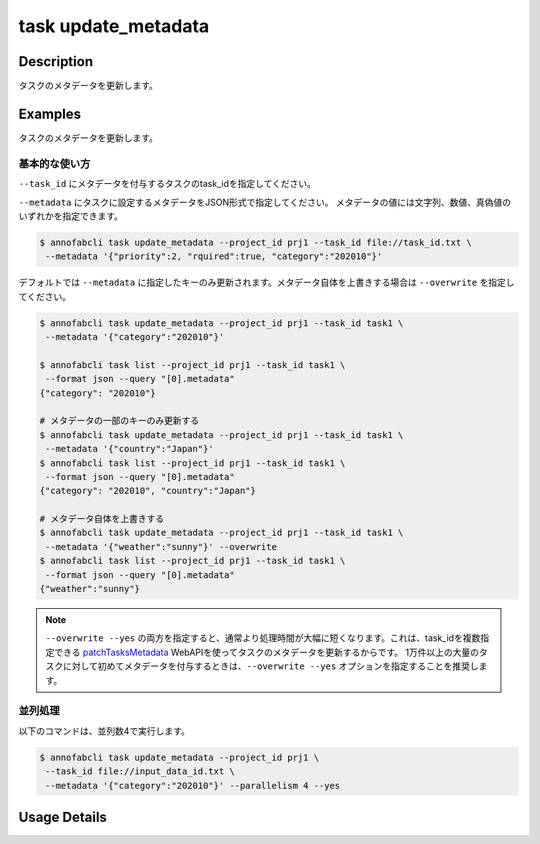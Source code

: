 =================================
task update_metadata
=================================

Description
=================================
タスクのメタデータを更新します。


Examples
=================================




タスクのメタデータを更新します。





基本的な使い方
--------------------------------------

``--task_id`` にメタデータを付与するタスクのtask_idを指定してください。

.. code-block::
    :caption: task_id.txt

    task1
    task2
    ...


``--metadata`` にタスクに設定するメタデータをJSON形式で指定してください。
メタデータの値には文字列、数値、真偽値のいずれかを指定できます。


.. code-block::

    $ annofabcli task update_metadata --project_id prj1 --task_id file://task_id.txt \
     --metadata '{"priority":2, "rquired":true, "category":"202010"}'




デフォルトでは ``--metadata`` に指定したキーのみ更新されます。メタデータ自体を上書きする場合は ``--overwrite`` を指定してください。


.. code-block::

    $ annofabcli task update_metadata --project_id prj1 --task_id task1 \
     --metadata '{"category":"202010"}'

    $ annofabcli task list --project_id prj1 --task_id task1 \
     --format json --query "[0].metadata"
    {"category": "202010"}

    # メタデータの一部のキーのみ更新する
    $ annofabcli task update_metadata --project_id prj1 --task_id task1 \
     --metadata '{"country":"Japan"}'
    $ annofabcli task list --project_id prj1 --task_id task1 \
     --format json --query "[0].metadata"
    {"category": "202010", "country":"Japan"}

    # メタデータ自体を上書きする
    $ annofabcli task update_metadata --project_id prj1 --task_id task1 \
     --metadata '{"weather":"sunny"}' --overwrite
    $ annofabcli task list --project_id prj1 --task_id task1 \
     --format json --query "[0].metadata"
    {"weather":"sunny"}




.. note::

    ``--overwrite --yes`` の両方を指定すると、通常より処理時間が大幅に短くなります。これは、task_idを複数指定できる `patchTasksMetadata <https://annofab.com/docs/api/#operation/patchTasksMetadata>`_ WebAPIを使ってタスクのメタデータを更新するからです。
    1万件以上の大量のタスクに対して初めてメタデータを付与するときは、``--overwrite --yes`` オプションを指定することを推奨します。




並列処理
----------------------------------------------

以下のコマンドは、並列数4で実行します。

.. code-block::

    $ annofabcli task update_metadata --project_id prj1 \
     --task_id file://input_data_id.txt \
     --metadata '{"category":"202010"}' --parallelism 4 --yes





Usage Details
=================================

.. argparse::
   :ref: annofabcli.task.update_metadata_of_task.add_parser
   :prog: annofabcli task update_metadata
   :nosubcommands:
   :nodefaultconst:
